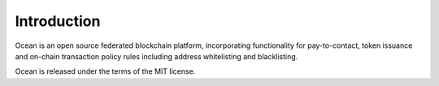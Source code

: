 Introduction
============

Ocean is an open source federated blockchain platform, incorporating functionality for pay-to-contact, token issuance and on-chain transaction policy rules including address whitelisting and blacklisting. 

Ocean is released under the terms of the MIT license.